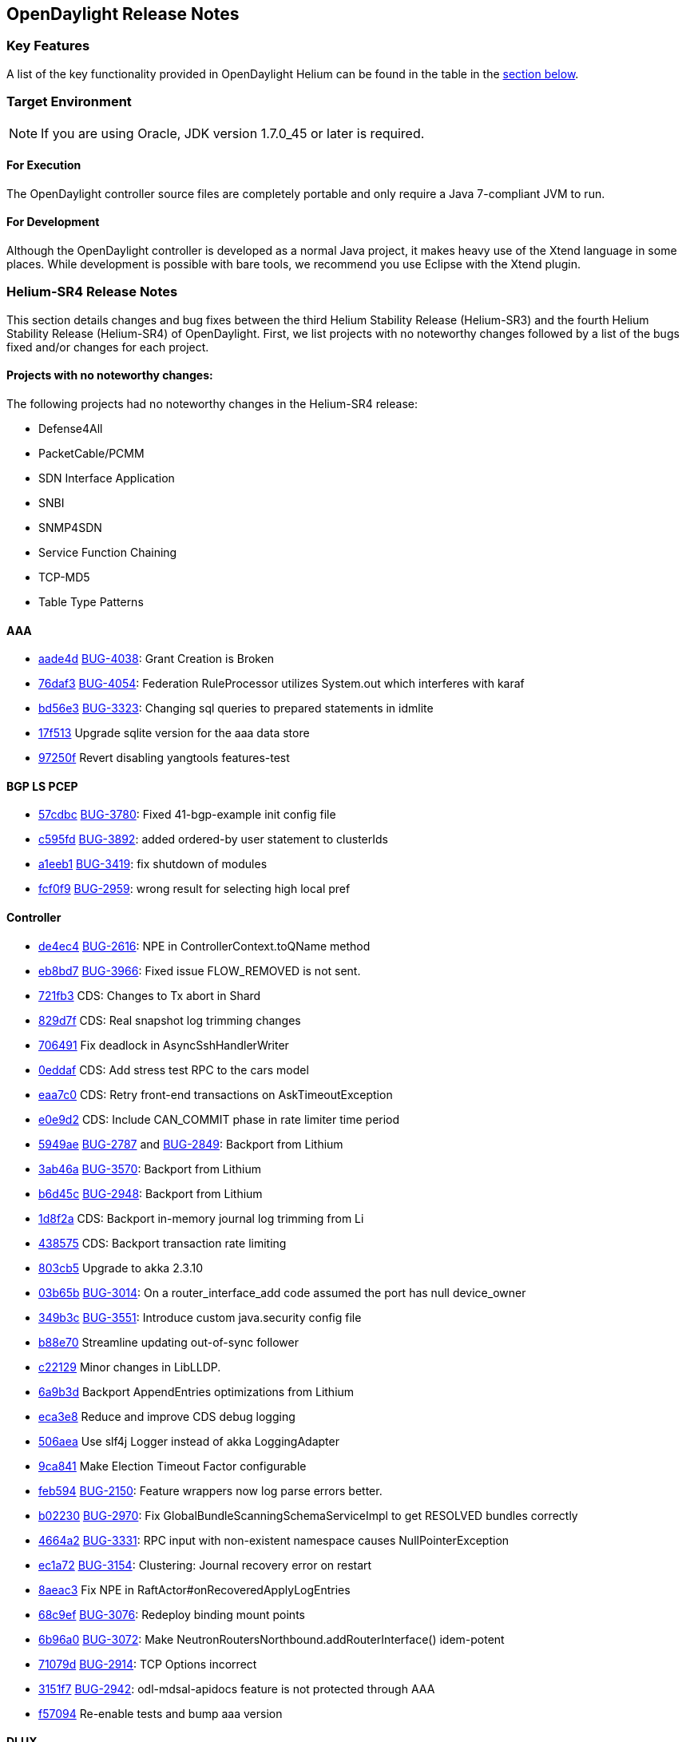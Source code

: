 == OpenDaylight Release Notes

=== Key Features

A list of the key functionality provided in OpenDaylight Helium can be found in the table in the <<_installing_components,section below>>.

////
The following table describes the key features provided by OpenDaylight Helium.

[cols="2",option="headers"]
|==============================================
| *Feature* | *Description*
|  Maven support | Used to simplify build automation.
| OSGi framework | Serves as the controller&#8217;s back-end, allowing it to dynamically load bundles, package JAR files, and bind bundles together when exchanging information.
| Java interface support | Used by specific bundles to implement call-back functions for events and indicate the awareness of specific states.
| Model- Driven Service Abstraction Layer (MD-SAL) | Allows the controller to support multiple protocols (such as BGP-LS and OpenFlow) on the southbound interface. Also provides consistent services for modules and applications (which is where the business logic is embedded).
| Switch Manager | Once a network element has been discovered, its details (such as device type, software version, etc.) are stored by the Switch Manager.
| High Availability (HA) | The controller supports cluster-based HA, allowing you to connect multiple controllers and configure them to act as one in order	 to ensure the controller&#8217;s continuous operation.
|==============================================
////
=== Target Environment

NOTE: If you are using Oracle, JDK version 1.7.0_45 or later is required.

==== For Execution

The OpenDaylight controller source files are completely portable and only require a Java 7-compliant JVM to run.

==== For Development

Although the OpenDaylight controller is developed as a normal Java project, it makes heavy use of the Xtend language in some places. While development is possible with bare tools, we recommend you use Eclipse with the Xtend plugin.

=== Helium-SR4 Release Notes

This section details changes and bug fixes between the third Helium Stability Release (Helium-SR3) and the fourth Helium Stability Release (Helium-SR4) of OpenDaylight. First, we list projects with no noteworthy changes followed by a list of the bugs fixed and/or changes for each project.

==== Projects with no noteworthy changes:

The following projects had no noteworthy changes in the Helium-SR4 release:

* Defense4All
* PacketCable/PCMM
* SDN Interface Application
* SNBI
* SNMP4SDN
* Service Function Chaining
* TCP-MD5
* Table Type Patterns

==== AAA

* https://git.opendaylight.org/gerrit/#/q/aade4d1bc20035963ed73c41a0a8d59da1541bb1[aade4d] https://bugs.opendaylight.org/show_bug.cgi?id=4038[BUG-4038]: Grant Creation is Broken
* https://git.opendaylight.org/gerrit/#/q/76daf3fdf7248973bfe1401d170e9970a7969aae[76daf3] https://bugs.opendaylight.org/show_bug.cgi?id=4054[BUG-4054]: Federation RuleProcessor utilizes System.out which interferes with karaf
* https://git.opendaylight.org/gerrit/#/q/bd56e31894210e8543fae1bfad46fde79a2ff4f8[bd56e3] https://bugs.opendaylight.org/show_bug.cgi?id=3323[BUG-3323]: Changing sql queries to prepared statements in idmlite
* https://git.opendaylight.org/gerrit/#/q/17f513e954112af5643336dcd6f9daa73db75a88[17f513] Upgrade sqlite version for the aaa data store
* https://git.opendaylight.org/gerrit/#/q/97250fdce233ce1afe68f5aae7853f86ebb2bcfd[97250f] Revert disabling yangtools features-test

==== BGP LS PCEP
* https://git.opendaylight.org/gerrit/#/q/57cdbcebc3ac5e89a1b9fceb8e03f3a07194bc01[57cdbc] https://bugs.opendaylight.org/show_bug.cgi?id=3780[BUG-3780]: Fixed 41-bgp-example init config file
* https://git.opendaylight.org/gerrit/#/q/c595fd704d907034c0b70f712314758ad34c85fb[c595fd] https://bugs.opendaylight.org/show_bug.cgi?id=3892[BUG-3892]: added ordered-by user statement to clusterIds
* https://git.opendaylight.org/gerrit/#/q/a1eeb1b2375abc05f04c475362f14de51d14c308[a1eeb1] https://bugs.opendaylight.org/show_bug.cgi?id=3419[BUG-3419]: fix shutdown of modules
* https://git.opendaylight.org/gerrit/#/q/fcf0f91bb0f539db8d7dd773a7a03f6738ca3190[fcf0f9] https://bugs.opendaylight.org/show_bug.cgi?id=2959[BUG-2959]: wrong result for selecting high local pref

==== Controller
* https://git.opendaylight.org/gerrit/#/q/de4ec4fefc774230437de50cc71a7a2ba63a5ab2[de4ec4] https://bugs.opendaylight.org/show_bug.cgi?id=2616[BUG-2616]: NPE in ControllerContext.toQName method
* https://git.opendaylight.org/gerrit/#/q/eb8bd7c184c0eef0c6c3ffd6c07ca8e6a3cfc2ed[eb8bd7] https://bugs.opendaylight.org/show_bug.cgi?id=3966[BUG-3966]: Fixed issue FLOW_REMOVED is not sent.
* https://git.opendaylight.org/gerrit/#/q/721fb30c98a7bbd83f8dbaef0d6a5a40634f5253[721fb3] CDS: Changes to Tx abort in Shard
* https://git.opendaylight.org/gerrit/#/q/829d7f984d88d2a762ce2f7407d5e3f9d3e9edf9[829d7f] CDS: Real snapshot log trimming changes
* https://git.opendaylight.org/gerrit/#/q/70649161f8e87a2f811031f1a552cecd905f2dee[706491] Fix deadlock in AsyncSshHandlerWriter
* https://git.opendaylight.org/gerrit/#/q/0eddaf78af4d4c26e759ee854fe306c1864afa44[0eddaf] CDS: Add stress test RPC to the cars model
* https://git.opendaylight.org/gerrit/#/q/eaa7c0ec2a8180dc6eb8b460e2a5e798e8aae36e[eaa7c0] CDS: Retry front-end transactions on AskTimeoutException
* https://git.opendaylight.org/gerrit/#/q/e0e9d2373fa97822304cd36fdf42113948b02362[e0e9d2] CDS: Include CAN_COMMIT phase in rate limiter time period
* https://git.opendaylight.org/gerrit/#/q/5949aefef4be1b9d3bcfec22f0a8d6363932379d[5949ae] https://bugs.opendaylight.org/show_bug.cgi?id=2787[BUG-2787] and https://bugs.opendaylight.org/show_bug.cgi?id=2849[BUG-2849]: Backport from Lithium
* https://git.opendaylight.org/gerrit/#/q/3ab46aeaf732d246133dc2b3840ff663d1887369[3ab46a] https://bugs.opendaylight.org/show_bug.cgi?id=3570[BUG-3570]: Backport from Lithium
* https://git.opendaylight.org/gerrit/#/q/b6d45c3a11a09de5a2d40ac811fce87ffea3b522[b6d45c] https://bugs.opendaylight.org/show_bug.cgi?id=2948[BUG-2948]: Backport from Lithium
* https://git.opendaylight.org/gerrit/#/q/1d8f2adbd489453e9255089a17efc1a20e9c5168[1d8f2a] CDS: Backport in-memory journal log trimming from Li
* https://git.opendaylight.org/gerrit/#/q/438575db5ab619966e3275c6780073d0fdb12515[438575] CDS: Backport transaction rate limiting
* https://git.opendaylight.org/gerrit/#/q/803cb592f2bad95c788da90d9dfb2bc8fdb230f2[803cb5] Upgrade to akka 2.3.10
* https://git.opendaylight.org/gerrit/#/q/03b65b51f677f79d48cd4b8cf20cfdf679c68841[03b65b] https://bugs.opendaylight.org/show_bug.cgi?id=3014[BUG-3014]: On a router_interface_add code assumed the port has null device_owner
* https://git.opendaylight.org/gerrit/#/q/349b3cde25c5b4d35e7ed1ad0f2d4d2aeeab47d6[349b3c] https://bugs.opendaylight.org/show_bug.cgi?id=3551[BUG-3551]: Introduce custom java.security config file
* https://git.opendaylight.org/gerrit/#/q/b88e701cd040438276af49d136f3599cbb84cd68[b88e70] Streamline updating out-of-sync follower
* https://git.opendaylight.org/gerrit/#/q/c221294dc4db3e8c6a134b5bf5bd6e7c03eb9b33[c22129] Minor changes in LibLLDP.
* https://git.opendaylight.org/gerrit/#/q/6a9b3d0ecd5698d432bccdb2530747052a44eeb6[6a9b3d] Backport AppendEntries optimizations from Lithium
* https://git.opendaylight.org/gerrit/#/q/eca3e895aa019b3ee505192f4bb00ad6d4266629[eca3e8] Reduce and improve CDS debug logging
* https://git.opendaylight.org/gerrit/#/q/506aea637c0d615b731502376a0a925ce9d2500d[506aea] Use slf4j Logger instead of akka LoggingAdapter
* https://git.opendaylight.org/gerrit/#/q/9ca8412dc7b96b4444ede7f099e8a318c3324723[9ca841] Make Election Timeout Factor configurable
* https://git.opendaylight.org/gerrit/#/q/feb594c27567b50f259af1df4f0eac521c3c0fbf[feb594] https://bugs.opendaylight.org/show_bug.cgi?id=2150[BUG-2150]: Feature wrappers now log parse errors better.
* https://git.opendaylight.org/gerrit/#/q/b0223081a5fff1bba0c4e642c6b81f79d5d2584b[b02230] https://bugs.opendaylight.org/show_bug.cgi?id=2970[BUG-2970]: Fix GlobalBundleScanningSchemaServiceImpl to get RESOLVED bundles correctly
* https://git.opendaylight.org/gerrit/#/q/4664a2e359f78c54251d374f88c33fe1df99ce3d[4664a2] https://bugs.opendaylight.org/show_bug.cgi?id=3331[BUG-3331]: RPC input with non-existent namespace causes NullPointerException
* https://git.opendaylight.org/gerrit/#/q/ec1a72dfc144ed0570108110ba75ca8f96e6966b[ec1a72] https://bugs.opendaylight.org/show_bug.cgi?id=3154[BUG-3154]: Clustering: Journal recovery error on restart
* https://git.opendaylight.org/gerrit/#/q/8aeac335c61cfc15974ce9cb8be7449adac47a0b[8aeac3] Fix NPE in RaftActor#onRecoveredApplyLogEntries
* https://git.opendaylight.org/gerrit/#/q/68c9ef7ac581d66a358651e244a9db11843500e1[68c9ef] https://bugs.opendaylight.org/show_bug.cgi?id=3076[BUG-3076]: Redeploy binding mount points
* https://git.opendaylight.org/gerrit/#/q/6b96a02dac547b44b2ad5812e18a65ccb0e17d8b[6b96a0] https://bugs.opendaylight.org/show_bug.cgi?id=3072[BUG-3072]: Make NeutronRoutersNorthbound.addRouterInterface() idem-potent
* https://git.opendaylight.org/gerrit/#/q/71079d3a03bfcb1ea5b094c91be9f02ecbe526d9[71079d] https://bugs.opendaylight.org/show_bug.cgi?id=2914[BUG-2914]: TCP Options incorrect
* https://git.opendaylight.org/gerrit/#/q/3151f72984dd5f28972966276e6837359f6ea0c7[3151f7] https://bugs.opendaylight.org/show_bug.cgi?id=2942[BUG-2942]: odl-mdsal-apidocs feature is not protected through AAA
* https://git.opendaylight.org/gerrit/#/q/f570944054880daa956aa588963de28f6b7856a0[f57094] Re-enable tests and bump aaa version

==== DLUX
* https://git.opendaylight.org/gerrit/#/q/775a074ca1dd9c86992694e04e96d48027926a6e[775a07] Update frontend-maven-plugin and karma version
* https://git.opendaylight.org/gerrit/#/q/dd4b203a3c1d6950d47ef5904c52ea7909661a17[dd4b20] AuthN for apidocs and modules REST embedded in DLUX
* https://git.opendaylight.org/gerrit/#/q/1a4391e7b23ca167fd907d7fb5c6f13828995e53[1a4391] Re-enable DLUX distribution.

==== Documentation
* https://git.opendaylight.org/gerrit/#/q/0f04c256437e3b70a2f278e05459df6be5e94667[0f04c2] Fixing links to some gerrit patches
* https://git.opendaylight.org/gerrit/#/q/ec27d20e57ff48f81cd400e803d1cca3b90b5155[ec27d2] Fixing Helium-SR3 release notes so that all bugs don't point to https://bugs.opendaylight.org/show_bug.cgi?id=1957[BUG-1957]:
* https://git.opendaylight.org/gerrit/#/q/30aac942b2573897b9f04c8756dfdbf3cd8bdcb0[30aac9] Adding Release Notes for Helium-SR3
* https://git.opendaylight.org/gerrit/#/q/0f13c940d77cedb67083b9e4570d617059816b2a[0f13c9] Adding Release Notes for Helium-SR2

==== Group Based Policy
* https://git.opendaylight.org/gerrit/#/q/34645fab467c6ea4bf620900996c1b13a22aa10a[34645f] https://bugs.opendaylight.org/show_bug.cgi?id=3948[BUG-3948]: Add docker POC scripts.

==== Integration
* https://git.opendaylight.org/gerrit/#/q/3e66920b38b8aa2dca9707a52e2c699e2c01fbbf[3e6692] Move packetcable feature to incompatible list
* https://git.opendaylight.org/gerrit/#/q/ff1c1400a4f37e431d3c2c9f72823f04e971c3b2[ff1c14] Fix openflow service failing test case
* https://git.opendaylight.org/gerrit/#/q/5e44541f40910e312b0f4b992466cf034b237957[5e4454] Placing cluster deployer same location as in master
* https://git.opendaylight.org/gerrit/#/q/c89106c20c3768682751eb8aa5ce4e08eeb73de0[c89106] Adjusting netopeer test to work with any IP and user
* https://git.opendaylight.org/gerrit/#/q/fe58ae489dc7e0ad0c1472663c2a4decbdf9ec70[fe58ae] Hardening openflow inventory check in stable, same as with master
* https://git.opendaylight.org/gerrit/#/q/f20eb1e31d898a6b4a4b7ab13391cac8784d530d[f20eb1] Restoring CPqD test cases in stable/helium
* https://git.opendaylight.org/gerrit/#/q/277c1eabd5faff3bc59b3970f5c42e730345e553[277c1e] Remove plugin2oc from Helium
* https://git.opendaylight.org/gerrit/#/q/4eeaf79d48db44894ab79e65e2dde2611fac1bfd[4eeaf7] Remove plugin2oc from Helium
* https://git.opendaylight.org/gerrit/#/q/4066e7ff70b501fe60dacbf487ed081a122fcfe4[4066e7] Fixing netconf test in stable helium
* https://git.opendaylight.org/gerrit/#/q/a54a40a3f13fd5d8d89bade821671fc3ea9a3e4e[a54a40] Adding netconf test plan

==== L2 Switch
* https://git.opendaylight.org/gerrit/#/q/0af4434b35073317ba4a60f54379d04ceed2d73e[0af443] Fixing hosttracker's required capability on address tracker
* https://git.opendaylight.org/gerrit/#/q/ed206ee50debab9fcdb8b179d444af27b2b92891[ed206e] https://bugs.opendaylight.org/show_bug.cgi?id=4050[BUG-4050]: Adding required capability for address-tracker model in host tracker
* https://git.opendaylight.org/gerrit/#/q/418051901688686a8829924c6e94a550c5fee33e[418051] https://bugs.opendaylight.org/show_bug.cgi?id=4050[BUG-4050]: Add required capabiliy for stp-status-aware-node-connector model
* https://git.opendaylight.org/gerrit/#/q/22a12c59d488bc5ff65302218e0ac1a5a2b852b1[22a12c] Add hybrid option for sending ARP to Controller & OF Normal
* https://git.opendaylight.org/gerrit/#/q/b645d0715057ab3180ff243866fdd5f5f1970542[b645d0] https://bugs.opendaylight.org/show_bug.cgi?id=629[BUG-629]: Clear added non-directional links when clearing network graph.

==== LISP Flow Mapping
* https://git.opendaylight.org/gerrit/#/q/73d83f053c6292e921313f794c26f2464b4a0f3f[73d83f] https://bugs.opendaylight.org/show_bug.cgi?id=3877[BUG-3877]: Fix sending SMR to IPv6 subscribers
* https://git.opendaylight.org/gerrit/#/q/d551eb0d3ebee2bc307bc306eb413cae8884d241[d551eb] https://bugs.opendaylight.org/show_bug.cgi?id=3657[BUG-3657]: Fix IPv6 transport in southbound plugin
* https://git.opendaylight.org/gerrit/#/q/f13313a7849d77760c9c53275b86182093bab91f[f13313] https://bugs.opendaylight.org/show_bug.cgi?id=2871[BUG-2871]: Add support for IID mask-len
* https://git.opendaylight.org/gerrit/#/q/58362d3ebcfff616f98cc3081f2534e96ba0221b[58362d] Avoid Map-Register inconsistencies due to SMR handling exceptions
* https://git.opendaylight.org/gerrit/#/q/c73bd5097d532a454f0efee520b85d88de0c02c6[c73bd5] https://bugs.opendaylight.org/show_bug.cgi?id=2871[BUG-2871]: Added xtrsiteid flag to map-register header built by MapRegisterSerializer

==== OpenFlow Protocol Library
* https://git.opendaylight.org/gerrit/#/q/5e43856a92aa98a6063baf5fa9904aad86a76bd5[5e4385] https://bugs.opendaylight.org/show_bug.cgi?id=3356[BUG-3356]: Configurable ChannelOutboundQueue size
* https://git.opendaylight.org/gerrit/#/q/ee9da5dbb20beef694c80eae7969ec96116ebcf9[ee9da5] https://bugs.opendaylight.org/show_bug.cgi?id=2905[BUG-2905]: TCP Options incorrect
* https://git.opendaylight.org/gerrit/#/q/e3d8bb156fbc09f6e486a21bac9baa41d5bfad87[e3d8bb] https://bugs.opendaylight.org/show_bug.cgi?id=2866[BUG-2866]: Fixed ipv6 address parsing

==== OpenFlow Plugin
* https://git.opendaylight.org/gerrit/#/q/c4562dbe3f75644b3d8d173b522414e2df0e24d3[c4562d] https://bugs.opendaylight.org/show_bug.cgi?id=3548[BUG-3548]: LLDP speaker does not start/stop sending LLDP packets on port up/down events
* https://git.opendaylight.org/gerrit/#/q/4c305a3ffb0fff371596b0bf2bf7f652d0b1b2e0[4c305a] https://bugs.opendaylight.org/show_bug.cgi?id=3792[BUG-3792]: Change default flow timeout values to 0
* https://git.opendaylight.org/gerrit/#/q/d04fad1811bb3de9444f43fa0d6f145c8aa61397[d04fad] https://bugs.opendaylight.org/show_bug.cgi?id=3041[BUG-3041]: Meter and Meter Config messages not sent when controller starts after the switch
* https://git.opendaylight.org/gerrit/#/q/f509d36bb7dfff637fe74f8bf820f48b8de015cc[f509d3] https://bugs.opendaylight.org/show_bug.cgi?id=3053[BUG-3053]: /128 should still be a /128, not an IP
* https://git.opendaylight.org/gerrit/#/q/9262b7b40a1bf6deb5883e3141f432b149e2013a[9262b7] Port description is not getting udpated when port removed from openflow switch
* https://git.opendaylight.org/gerrit/#/q/eff65e0b719f0c92bebddf9da85c21291eb42a96[eff65e] https://bugs.opendaylight.org/show_bug.cgi?id=2902[BUG-2902]: NPE when apply_action doesn't contain action list
* https://git.opendaylight.org/gerrit/#/q/fe62109153eb4c1355a68c55b86d26e2b5b47481[fe6210] Re-enable DLUX feature.

==== OVSDB Integration
* https://git.opendaylight.org/gerrit/#/q/eb4584ccdca5485e23daa76c8c4796c1a4778627[eb4584] https://bugs.opendaylight.org/show_bug.cgi?id=3538[BUG-3538]:
* https://git.opendaylight.org/gerrit/#/q/dffb4517d2684d49259bc134d2a777ea1cf82c65[dffb45] https://bugs.opendaylight.org/show_bug.cgi?id=2991[BUG-2991]: Handle cases when neutron network has no segmentationId
* https://git.opendaylight.org/gerrit/#/q/ca18190f21671aa5a5ad5a7269cb8ffdeceba740[ca1819] L3 Bugfix: routing table needs to add rules when destination net is not local
* https://git.opendaylight.org/gerrit/#/q/e2826545cb3a6dd7c8393af55b62067712ada7da[e28265] https://bugs.opendaylight.org/show_bug.cgi?id=3136[BUG-3136]: Delete output port from instruction should use order instead of index
* https://git.opendaylight.org/gerrit/#/q/48434af36629d0ebb6e9e3850d0c4bd900992a62[48434a] AbstractServices need unique flowIds in order to avoid rules coalescing
* https://git.opendaylight.org/gerrit/#/q/9376b627a7e6a83db8a48aed6057223c15682557[9376b6] https://bugs.opendaylight.org/show_bug.cgi?id=3005[BUG-3005]: RoutingService needs special care to keep from rule coalescing

==== Virtual Tenant Networking (VTN)
* https://git.opendaylight.org/gerrit/#/q/defe42dbb0d7d1707b28a562ba060a7f364a7ee7[defe42] https://bugs.opendaylight.org/show_bug.cgi?id=3716[BUG-3716]: Remaining Fixes.
* https://git.opendaylight.org/gerrit/#/q/b3bc0a8d605e6e5902e19fc164c2878872b467cc[b3bc0a] https://bugs.opendaylight.org/show_bug.cgi?id=3716[BUG-3716]: Issue in flowfilterentry when new attributes are created during update
* https://git.opendaylight.org/gerrit/#/q/3436b5db54d0f13a4fe32540a2a88d3f893482d8[3436b5] https://bugs.opendaylight.org/show_bug.cgi?id=3271[BUG-3271]: Flowfilter redirect-action attribute update issue.
* https://git.opendaylight.org/gerrit/#/q/49ef4f8bd7d05cce74da72dee6dedb724c6d512e[49ef4f] https://bugs.opendaylight.org/show_bug.cgi?id=3109[BUG-3109]: Flowfilter and Flowlist attribute update issue.
* https://git.opendaylight.org/gerrit/#/q/31dff28ef5031f847bb86c8ee07cb3ec8c193c1e[31dff2] https://bugs.opendaylight.org/show_bug.cgi?id=3949[BUG-3949]: Ignore bogus node change events.
* https://git.opendaylight.org/gerrit/#/q/8216df1c9d35592e4c42f614d9acc386f1d8f1e0[8216df] https://bugs.opendaylight.org/show_bug.cgi?id=3776[BUG-3776]: Issue in Fedora 22 while starting VTN Coordinator
* https://git.opendaylight.org/gerrit/#/q/91a64b4329bc4d807b6f999c74d073521ebc74fa[91a64b] https://bugs.opendaylight.org/show_bug.cgi?id=3601[BUG-3601]: Fixed coordinator UT build error on Fedora 22 (x86_64).
* https://git.opendaylight.org/gerrit/#/q/3a565d2e26954b349f2bc9621c0490bd3cb4fb81[3a565d] https://bugs.opendaylight.org/show_bug.cgi?id=3299[BUG-3299]: Fixed coordinator UT build error on Fedora 21 (x86_64).
* https://git.opendaylight.org/gerrit/#/q/783a01b4e764d92dc01ed6be704b0232ba14317d[783a01] https://bugs.opendaylight.org/show_bug.cgi?id=2898[BUG-2898]: implemented subnet handler in VTN Manager.
* https://git.opendaylight.org/gerrit/#/q/c28e14e686da5bae92c15f0d5fc4e55ea947d205[c28e14] https://bugs.opendaylight.org/show_bug.cgi?id=2887[BUG-2887]: Fixed Flowlist entry attribute mismatch

==== YANG Tools
* https://git.opendaylight.org/gerrit/#/q/2f58c6ed002d66b5c02cf4a607185754fcc48b8f[2f58c6] https://bugs.opendaylight.org/show_bug.cgi?id=3821[BUG-3821]: Augmentation codecs may be loaded after codec creation.
* https://git.opendaylight.org/gerrit/#/q/d665599a80db334381f8ec19dc5d2e43428aba11[d66559] https://bugs.opendaylight.org/show_bug.cgi?id=2507[BUG-2507]: Malformed JSON - multiline string

=== Helium-SR3 Release Notes

This section details changes and bug fixes between the second Helium Stability Release (Helium-SR2) and the third Helium Stability Release (Helium-SR3) of OpenDaylight. First, we list projects with no noteworthy changes followed by a list of the bugs fixed and/or changes for each project.

==== Projects with no noteworthy changes:

The following projects had no noteworthy changes in the Helium-SR3 release:

* AAA
* Defense4All
* Documentation
* LISP Flow Mapping
* OpenFlow Protocol Library
* PacketCable/PCMM
* SDN Interface Application
* Service Function Chaining
* SNBI
* Table Type Patterns
* Group Based Policy
* SNMP4SDN
* TCP-MD5

==== BGP LS PCEP
* https://git.opendaylight.org/gerrit/#/q/52f08e[52f08e] https://bugs.opendaylight.org/show_bug.cgi?id=2712[BUG-2712]: do not hold lock while updating future
* https://git.opendaylight.org/gerrit/#/q/7af0f1[7af0f1] Added synchronized to close().
* https://git.opendaylight.org/gerrit/#/q/f92a57[f92a57] Fix unsynchronized access to TransactionChain
* https://git.opendaylight.org/gerrit/#/q/6b884d[6b884d] PCEP add-lsp RPC: propagate TLVs from input to initiate message.
* https://git.opendaylight.org/gerrit/#/q/f526f0[f526f0] https://bugs.opendaylight.org/show_bug.cgi?id=2631[BUG-2631]: Fixed BGP connection collision detection

==== Controller
* https://git.opendaylight.org/gerrit/#/q/67eed6[67eed6] https://bugs.opendaylight.org/show_bug.cgi?id=2723[BUG-2723]: Topology spoofing via LLDP - hash check in topology-discovery
* https://git.opendaylight.org/gerrit/#/q/26dfd6[26dfd6] https://bugs.opendaylight.org/show_bug.cgi?id=2820[BUG-2820]: LLDP refactor
* https://git.opendaylight.org/gerrit/#/q/91a473[91a473] https://bugs.opendaylight.org/show_bug.cgi?id=2820[BUG-2820]: LLDP TLV support and testing
* https://git.opendaylight.org/gerrit/#/q/87a930[87a930] https://bugs.opendaylight.org/show_bug.cgi?id=2834[BUG-2834]: Fix Restconf POST to wait for completion
* https://git.opendaylight.org/gerrit/#/q/24342e[24342e] Switched from the WIP custom authn realm to using tomcat-users.xml, also enabled HttpOnly cookies
* https://git.opendaylight.org/gerrit/#/q/254ab1[254ab1] https://bugs.opendaylight.org/show_bug.cgi?id=2820[BUG-2820]: problem to add second TLV with type 127.
* https://git.opendaylight.org/gerrit/#/q/74a258[74a258] https://bugs.opendaylight.org/show_bug.cgi?id=2699[BUG-2699]: websocket does not implement the ws:// protocol defined in the URI scheme in rfc6455
* https://git.opendaylight.org/gerrit/#/q/6e4385[6e4385] Neutron to return ServiceUnavailable if no providers registered
* https://git.opendaylight.org/gerrit/#/q/d32781[d32781] https://bugs.opendaylight.org/show_bug.cgi?id=2642[BUG-2642]: Websocket notifications: No notification received when data are removed
* https://git.opendaylight.org/gerrit/#/q/2d33f2[2d33f2] https://bugs.opendaylight.org/show_bug.cgi?id=2524[BUG-2524]: Change event notification subscription: Unable to listen on topology

==== DLUX
* https://git.opendaylight.org/gerrit/#/q/4dcab7[4dcab7] https://bugs.opendaylight.org/show_bug.cgi?id=2535[BUG-2535]: topology canvas height too small
* https://git.opendaylight.org/gerrit/#/q/e2f62d[e2f62d] [Backport] Use frontend-maven-plugin to build dlux-web

==== Integration
* https://git.opendaylight.org/gerrit/#/q/8c9599[8c9599] Add very basic Vagrantfile for RPM-building env
* https://git.opendaylight.org/gerrit/#/q/6d0828[6d0828] Small batch of ODL RPM updates, version to 0.2.2-4
* https://git.opendaylight.org/gerrit/#/q/6fedb6[6fedb6] Sample integration test
* https://git.opendaylight.org/gerrit/#/q/84d0cb[84d0cb] Fixing lispflowmapping system test
* https://git.opendaylight.org/gerrit/#/q/049eea[049eea] Add basic test suite for lispflowmapping
* https://git.opendaylight.org/gerrit/#/q/14a792[14a792] Adding Switch Qualification test
* https://git.opendaylight.org/gerrit/#/q/bf4b84[bf4b84] Removing Groups and Meters from test plan as CPqD seems not working in RelEng
* https://git.opendaylight.org/gerrit/#/q/da1810[da1810] adding a mask for destination and source ip addresses
* https://git.opendaylight.org/gerrit/#/q/e69cbc[e69cbc] cleaning the robot repo + creating testplans
* https://git.opendaylight.org/gerrit/#/q/12fb76[12fb76] Set JAVA_HOME before launching karaf inside containers
* https://git.opendaylight.org/gerrit/#/q/5859048a851bbee448362e6e8b3d994a00b9828b[585904] removing failing tests
* https://git.opendaylight.org/gerrit/#/q/6a3f3e[6a3f3e] https://bugs.opendaylight.org/show_bug.cgi?id=2676[BUG-2676]: Add some tuning parameters to improve the performance of CDS
* https://git.opendaylight.org/gerrit/#/q/dbcb86[dbcb86] adding ability for test VMs to have a different command prompt
* https://git.opendaylight.org/gerrit/#/q/b4bf3b[b4bf3b] https://bugs.opendaylight.org/show_bug.cgi?id=2711[BUG-2711]: Match RPC actor system's Netty TCP settings with existing cluster DATA actor system setting to avoid oversized Gossip RPC messages.
* https://git.opendaylight.org/gerrit/#/q/4592dc[4592dc] https://bugs.opendaylight.org/show_bug.cgi?id=2035[BUG-2035]: Increasing default Akka config for auto-down of unreachable nodes from 10sec to 5min to avoid locking out nodes during transient network blips, etc.
* https://git.opendaylight.org/gerrit/#/q/b2c48c[b2c48c] Adding test plan for l2switch
* https://git.opendaylight.org/gerrit/#/q/e0dc42[e0dc42] Replace compatible-with-x by all feature
* https://git.opendaylight.org/gerrit/#/q/0560a9[0560a9] Make get followers more reliable
* https://git.opendaylight.org/gerrit/#/q/24c667[24c667] Update ODL RPM to Helium SR2
* https://git.opendaylight.org/gerrit/#/q/74e62d[74e62d] Changed Dockerfile to use Helium SR2
* https://git.opendaylight.org/gerrit/#/q/1e1249[1e1249] Move to new Karaf-based RPM

==== L2 Switch
* https://git.opendaylight.org/gerrit/#/q/1afa4d[1afa4d] https://bugs.opendaylight.org/show_bug.cgi?id=2607[BUG-2607]: Now using the right constant for no buffer

==== OpenFlow Plugin
* https://git.opendaylight.org/gerrit/#/q/e20d25[e20d25] https://bugs.opendaylight.org/show_bug.cgi?id=2723[BUG-2723]: Topology spoofing via LLDP - LLDPSpeaker
* https://git.opendaylight.org/gerrit/#/q/6e80e3[6e80e3] https://bugs.opendaylight.org/show_bug.cgi?id=2394[BUG-2394]: ConnectionConductorImpl and HandshakeManagerImpl leak threads on exception paths

==== Open vSwitch Database (OVSDB) Integration
* https://git.opendaylight.org/gerrit/#/q/3efcbb[3efcbb] https://bugs.opendaylight.org/show_bug.cgi?id=2460[BUG-2460]: Converting ipv4 to ipv4Prefix requires mask

==== Virtual Tenant Networking (VTN)
* https://git.opendaylight.org/gerrit/#/q/20c4e3[20c4e3] https://bugs.opendaylight.org/show_bug.cgi?id=2793[BUG-2793]: Fixed default values for hardTimeout and idleTimeout attributes
* https://git.opendaylight.org/gerrit/#/q/50f120[50f120] https://bugs.opendaylight.org/show_bug.cgi?id=2758[BUG-2758]: Fixed bug in VbrIf for Update adminstatus check
* https://git.opendaylight.org/gerrit/#/q/5e5721[5e5721] https://bugs.opendaylight.org/show_bug.cgi?id=2688[BUG-2688]: Fixed bug in flow timeout setting specified by path map.

==== YANG Tools
* https://git.opendaylight.org/gerrit/#/q/2bf2ef[2bf2ef] Fix ImmutableOrderedLeafSetNode.size()

=== Helium-SR2 Release Notes

This section details changes and bug fixes between the first Helium Stability Release (Helium-SR1) and the second Helium Stability Release (Helium-SR2) of OpenDaylight. First, we list projects with no noteworthy changes followed by a list of the bugs fixed and/or changes for each project.

==== Projects with no noteworthy changes:

The following projects had no noteworthy changes in the Helium-SR2 release:

* DLUX
* PacketCable/PCMM
* SDN Interface Application
* SNBI
* SNMP4SDN
* Southbound Plugin to OpenContrail
* Table Type Patterns

==== AAA
* https://git.opendaylight.org/gerrit/#/q/44438f[44438f] Change ENUMS used in config yangs for Strings

==== BGP LS PCEP
* https://git.opendaylight.org/gerrit/#/q/fc6574[fc6574] https://bugs.opendaylight.org/show_bug.cgi?id=2475[BUG-2475]: Fix keepalives not being sent
* https://git.opendaylight.org/gerrit/#/q/b386ec[b386ec] Fix a potential deadlock in BGPSession
* https://git.opendaylight.org/gerrit/#/q/d2460a[d2460a] Fixed synchronization.
* https://git.opendaylight.org/gerrit/#/q/33ab3a[33ab3a] https://bugs.opendaylight.org/show_bug.cgi?id=865[BUG-865]: modified BGPCEP config tests
* https://git.opendaylight.org/gerrit/#/q/c77a3f[c77a3f] https://bugs.opendaylight.org/show_bug.cgi?id=2534[BUG-2534]: fixed M processing in SR
* https://git.opendaylight.org/gerrit/#/q/ced539[ced539] https://bugs.opendaylight.org/show_bug.cgi?id=2568[BUG-2568]: fixed generated EORs
* https://git.opendaylight.org/gerrit/#/q/47ba06[47ba06] https://bugs.opendaylight.org/show_bug.cgi?id=2559[BUG-2559]: Added forgotten SLRG attribute to linkstate-topology output.
* https://git.opendaylight.org/gerrit/#/q/3aadde[3aadde] https://bugs.opendaylight.org/show_bug.cgi?id=2157[BUG-2157]: Fix missing programming models
* https://git.opendaylight.org/gerrit/#/q/c8a957[c8a957] Disable to create duplicate (with same IP Address) PCEP sessions.
* https://git.opendaylight.org/gerrit/#/q/c3aadd[c3aadd] Added key to list of advertized tables to be compliant with 6020.
* https://git.opendaylight.org/gerrit/#/q/139dbd[139dbd] https://bugs.opendaylight.org/show_bug.cgi?id=2208[BUG-2208]: Added ability to configure keepalive and deadtimer
* https://git.opendaylight.org/gerrit/#/q/e391fc[e391fc] https://bugs.opendaylight.org/show_bug.cgi?id=2492[BUG-2492]: LinkstateAdjRIBsIn.removeRoutes accepts null routes.
* https://git.opendaylight.org/gerrit/#/q/5b7312[5b7312] https://bugs.opendaylight.org/show_bug.cgi?id=1953[BUG-1953]: adjust ISO system identifier
* https://git.opendaylight.org/gerrit/#/q/ad09b1[ad09b1] https://bugs.opendaylight.org/show_bug.cgi?id=2448[BUG-2448]: added more defensive lookup to node & link attributes
* https://git.opendaylight.org/gerrit/#/q/61a24e[61a24e] https://bugs.opendaylight.org/show_bug.cgi?id=2208[BUG-2208]: Mocked PCC can connect to multiple PCEs.
* https://git.opendaylight.org/gerrit/#/q/876fe7[876fe7] https://bugs.opendaylight.org/show_bug.cgi?id=2208[BUG-2208]: On session-up reported LSPs have one hop path.
* https://git.opendaylight.org/gerrit/#/q/06dd46[06dd46] https://bugs.opendaylight.org/show_bug.cgi?id=2423[BUG-2423]: LSP Identifiers TLV in PCEP-SR PCRpt messsage
* https://git.opendaylight.org/gerrit/#/q/d286ca[d286ca] https://bugs.opendaylight.org/show_bug.cgi?id=2436[BUG-2436]: PCEP segment-routing - take F and S flag into account
* https://git.opendaylight.org/gerrit/#/q/7ccd59[7ccd59] https://bugs.opendaylight.org/show_bug.cgi?id=1953[BUG-1953]: Fix bgpcep tests
* https://git.opendaylight.org/gerrit/#/q/1ac314[1ac314] https://bugs.opendaylight.org/show_bug.cgi?id=2283[BUG-2283]: workaround in programming-impl
* https://git.opendaylight.org/gerrit/#/q/480a10[480a10] Synchronize close methods in RIB and topology provider to avoid closing conflicts.
* https://git.opendaylight.org/gerrit/#/q/e66bd5[e66bd5] https://bugs.opendaylight.org/show_bug.cgi?id=2398[BUG-2398]: AbstractTopologyBuilder() to put() with createParents.
* https://git.opendaylight.org/gerrit/#/q/92f931[92f931] https://bugs.opendaylight.org/show_bug.cgi?id=2400[BUG-2400]: Added forgotten MAX_MSG_PER_READ option to BGP.
* https://git.opendaylight.org/gerrit/#/q/f01553[f01553] https://bugs.opendaylight.org/show_bug.cgi?id=2400[BUG-2400]: Memory optimizations for AS-Path and Origin attributes
* https://git.opendaylight.org/gerrit/#/q/8d2542[8d2542] https://bugs.opendaylight.org/show_bug.cgi?id=2109[BUG-2109]: remove also sessionId when bgp session is closed
* https://git.opendaylight.org/gerrit/#/q/547bd6[547bd6] https://bugs.opendaylight.org/show_bug.cgi?id=2383[BUG-2383]: lower default candidate allocation
* https://git.opendaylight.org/gerrit/#/q/16cdb2[16cdb2] Read-only transactions were not being closed
* https://git.opendaylight.org/gerrit/#/q/f138df[f138df] https://bugs.opendaylight.org/show_bug.cgi?id=2109[BUG-2109]: clear BGP session after it was already initialized
* https://git.opendaylight.org/gerrit/#/q/f146f1[f146f1] Fix for NPE in OSPF, when forwarding address is not set.
* https://git.opendaylight.org/gerrit/#/q/097d8e[097d8e] https://bugs.opendaylight.org/show_bug.cgi?id=2299[BUG-2299]: allow PCEP extensions to be reconfigured

==== Controller
* https://git.opendaylight.org/gerrit/#/q/c0aeb7[c0aeb7] https://bugs.opendaylight.org/show_bug.cgi?id=865[BUG-865]: Changed Config subsystem module for ForwardedBindingDataBroker.
* https://git.opendaylight.org/gerrit/#/q/94d07b[94d07b] https://bugs.opendaylight.org/show_bug.cgi?id=2255[BUG-2255]: introduce PingPongDataBroker
* https://git.opendaylight.org/gerrit/#/q/c0fd4b[c0fd4b] https://bugs.opendaylight.org/show_bug.cgi?id=2255[BUG-2255]: Introduce forwarding DOMData classes
* https://git.opendaylight.org/gerrit/#/q/fae661[fae661] Increase timeout in config pusher for conflicting version ex
* https://git.opendaylight.org/gerrit/#/q/Id9cd1958399ddcdb9694d26f9a4a64462b480e0b[660309] Remove sonar.profile since it's deprecated in Sonar 4.5
* https://git.opendaylight.org/gerrit/#/q/20f1a7[20f1a7] https://bugs.opendaylight.org/show_bug.cgi?id=2570[BUG-2570]: Make NotificationPublishService available
* https://git.opendaylight.org/gerrit/#/q/f27c17[f27c17] Stabilizing tests for TopologyManager.
* https://git.opendaylight.org/gerrit/#/q/782c82[782c82] https://bugs.opendaylight.org/show_bug.cgi?id=2464[BUG-2464]: Shard dataSize does not seem to correspond to actual memory usage
* https://git.opendaylight.org/gerrit/#/q/495e69[495e69] https://bugs.opendaylight.org/show_bug.cgi?id=2509[BUG-2509]: Removing all journal entries from a Followers in-memory journal causes Leader to send an InstallSnapshot
* https://git.opendaylight.org/gerrit/#/q/b0d7b5[b0d7b5] https://bugs.opendaylight.org/show_bug.cgi?id=2526[BUG-2526]: Race condition may cause missing routes in RPC BucketStore
* https://git.opendaylight.org/gerrit/#/q/c5025e[c5025e] https://bugs.opendaylight.org/show_bug.cgi?id=2415[BUG-2415]: Fixed intermittent RpcRegistry unit test failures
* https://git.opendaylight.org/gerrit/#/q/4ebb32[4ebb32] https://bugs.opendaylight.org/show_bug.cgi?id=2158[BUG-2158]: Fixed TopologyManager for edge updates.
* https://git.opendaylight.org/gerrit/#/q/820c2a[820c2a] https://bugs.opendaylight.org/show_bug.cgi?id=2551[BUG-2551]: Statistics collection of random node fails when large number if switches disconnects from controller.
* https://git.opendaylight.org/gerrit/#/q/67ea12[67ea12] https://bugs.opendaylight.org/show_bug.cgi?id=2552[BUG-2552]: Fix statistics manager log messages
* https://git.opendaylight.org/gerrit/#/q/046030[046030] https://bugs.opendaylight.org/show_bug.cgi?id=2517[BUG-2517]: Catch RuntimeExceptions thrown from the DCL in DataChangeListener
* https://git.opendaylight.org/gerrit/#/q/e548ae[e548ae] https://bugs.opendaylight.org/show_bug.cgi?id=2511[BUG-2511]: disable external entitiy resolution with EXI
* https://git.opendaylight.org/gerrit/#/q/6b899c[6b899c] https://bugs.opendaylight.org/show_bug.cgi?id=2449[BUG-2449]: in sal-remoterpc-connector Regarding to Moiz's comments, replace sender from null to ActorRef.noSender() in RpcManager.java
* https://git.opendaylight.org/gerrit/#/q/64920c[64920c] https://bugs.opendaylight.org/show_bug.cgi?id=2511[BUG-2511]: Fix XXE vulnerability in initial config loaders
* https://git.opendaylight.org/gerrit/#/q/1153bb[1153bb] Cache TransformerFactory
* https://git.opendaylight.org/gerrit/#/q/c037e1[c037e1] https://bugs.opendaylight.org/show_bug.cgi?id=2459[BUG-2459]: Fix netconf-monitoring not reusing JAXB context
* https://git.opendaylight.org/gerrit/#/q/82ad1e[82ad1e] Make NetconfMessageTransformUtil constants final
* https://git.opendaylight.org/gerrit/#/q/c737ee[c737ee] Remove unneeded embedded dependency
* https://git.opendaylight.org/gerrit/#/q/6e5b01[6e5b01] Do not retain NetconfConnectModule reference
* https://git.opendaylight.org/gerrit/#/q/7d1bcd[7d1bcd] https://bugs.opendaylight.org/show_bug.cgi?id=2511[BUG-2511]: Fix possible XXE vulnerability in restconf
* https://git.opendaylight.org/gerrit/#/q/d0eede[d0eede] https://bugs.opendaylight.org/show_bug.cgi?id=2511[BUG-2511]: Fix XXE vulnerability in Netconf
* https://git.opendaylight.org/gerrit/#/q/217bf1[217bf1] https://bugs.opendaylight.org/show_bug.cgi?id=2405[BUG-2405]: sal-binding-broker tests use openflow model
* https://git.opendaylight.org/gerrit/#/q/97bcf4[97bcf4] https://bugs.opendaylight.org/show_bug.cgi?id=2510[BUG-2510]: handle RPC route removal
* https://git.opendaylight.org/gerrit/#/q/2cf67b[2cf67b] https://bugs.opendaylight.org/show_bug.cgi?id=2510[BUG-2510]: Remove all registrations when a routed rpc is closed
* https://git.opendaylight.org/gerrit/#/q/58ba6b[58ba6b] https://bugs.opendaylight.org/show_bug.cgi?id=2459[BUG-2459]: do not instantiate factories in fastpath
* https://git.opendaylight.org/gerrit/#/q/b87a0d[b87a0d] https://bugs.opendaylight.org/show_bug.cgi?id=2463[BUG-2463]: Changing setting for shard-snapshot-data-threshold-percentage does not work
* https://git.opendaylight.org/gerrit/#/q/69a6d2[69a6d2] https://bugs.opendaylight.org/show_bug.cgi?id=2450[BUG-2450]: Fix statistics collection slow - performance
* https://git.opendaylight.org/gerrit/#/q/940ad1[940ad1] https://bugs.opendaylight.org/show_bug.cgi?id=2175[BUG-2175]: Migrate frm, statistics and inventory manager to config subsystem
* https://git.opendaylight.org/gerrit/#/q/a2626c[a2626c] https://bugs.opendaylight.org/show_bug.cgi?id=2437[BUG-2437]: Enable snapshotting based on size of data in the in-memory journal
* https://git.opendaylight.org/gerrit/#/q/52f089[52f089] https://bugs.opendaylight.org/show_bug.cgi?id=2371[BUG-2371]: Leader should reset it's snapshot tracking when follower is restarted
* https://git.opendaylight.org/gerrit/#/q/6259cc[6259cc] https://bugs.opendaylight.org/show_bug.cgi?id=2397[BUG-2397]: Provide a mechanism for stakeholders to get notifications on Raft state change
* https://git.opendaylight.org/gerrit/#/q/646163250b541401cbb0d5ab851b1623f2877486[646163] https://bugs.opendaylight.org/show_bug.cgi?id=2372[BUG-2372]: Removing duplicate call in loadBalancerPoolNorthbound to loadBalancerPoolInterface.addNeutronLoadBalancerPool(singleton);
* https://git.opendaylight.org/gerrit/#/q/bbe72b[bbe72b] https://bugs.opendaylight.org/show_bug.cgi?id=2340[BUG-2340]: Fix improper cleanup of resources in netconf ssh handler
* https://git.opendaylight.org/gerrit/#/q/7101e2[7101e2] https://bugs.opendaylight.org/show_bug.cgi?id=2435[BUG-2435]: Controller/MD-SAL throwing ModifiedNodeDoesNotExistException exception when statistics manager augment queue statistics to the node connector. Exception was thrown because parent (queue) container was not present when statistics manager tried to augment statistics. Fixed the issue by creating empty queue container and 'merge'ing it to the node connector before augmenting the statistics.
* https://git.opendaylight.org/gerrit/#/q/a7480e[a7480e] https://bugs.opendaylight.org/show_bug.cgi?id=2413[BUG-2413]: Fix NPE for group and meters
* https://git.opendaylight.org/gerrit/#/q/5c0468[5c0468] https://bugs.opendaylight.org/show_bug.cgi?id=1953[BUG-1953]: fix SAL compatility layer
* https://git.opendaylight.org/gerrit/#/q/1cdddf[1cdddf] https://bugs.opendaylight.org/show_bug.cgi?id=2277[BUG-2277]: fix the Leader test failing in jenkins
* https://git.opendaylight.org/gerrit/#/q/34984a[34984a] https://bugs.opendaylight.org/show_bug.cgi?id=2277[BUG-2277]: Isolated Leader Implementation
* https://git.opendaylight.org/gerrit/#/q/3b7436[3b7436] https://bugs.opendaylight.org/show_bug.cgi?id=2266[BUG-2266]: added more types of schema nodes to increase code coverage
* https://git.opendaylight.org/gerrit/#/q/8c7f89[8c7f89] https://bugs.opendaylight.org/show_bug.cgi?id=2304[BUG-2304]: Fix subtree filter in netconf-impl for identityrefs.
* https://git.opendaylight.org/gerrit/#/q/32ee28[32ee28] https://bugs.opendaylight.org/show_bug.cgi?id=2368[BUG-2368]: MD-SAL FRM may update/remove unexpected flow entries.
* https://git.opendaylight.org/gerrit/#/q/bd0329[bd0329] https://bugs.opendaylight.org/show_bug.cgi?id=2254[BUG-2254]: Enable schema-less rpcs invocation in netconf-connector
* https://git.opendaylight.org/gerrit/#/q/37a7fe[37a7fe] https://bugs.opendaylight.org/show_bug.cgi?id=2254[BUG-2254]: Make runtime rpcs in config subsystem/netconf handle context-instance attribute with namespaces
* https://git.opendaylight.org/gerrit/#/q/1050bd[1050bd] https://bugs.opendaylight.org/show_bug.cgi?id=2136[BUG-2136]: fix for is-local-path
* https://git.opendaylight.org/gerrit/#/q/86670e[86670e] https://bugs.opendaylight.org/show_bug.cgi?id=2302[BUG-2302]: odl-clustering-test-app should not be part of the odl-restconf-all feature set
* https://git.opendaylight.org/gerrit/#/q/6bbc19[6bbc19] https://bugs.opendaylight.org/show_bug.cgi?id=2340[BUG-2340]: Fixed chained Tx not ready prior next create
* https://git.opendaylight.org/gerrit/#/q/68db02[68db02] https://bugs.opendaylight.org/show_bug.cgi?id=2347[BUG-2347]: Minor fixes to correct log output
* https://git.opendaylight.org/gerrit/#/q/2c0af9[2c0af9] https://bugs.opendaylight.org/show_bug.cgi?id=2301[BUG-2301]: Clustering:Snapshots need not be stored in in-mem ReplicatedLog for Installing snapshots
* https://git.opendaylight.org/gerrit/#/q/e101b5[e101b5] https://bugs.opendaylight.org/show_bug.cgi?id=2303[BUG-2303]: Remove the implementation of AddRaftPeer/RemoveRaftPeer
* https://git.opendaylight.org/gerrit/#/q/a04c31[a04c31] https://bugs.opendaylight.org/show_bug.cgi?id=2339[BUG-2339]: TransactionChain id created by the Clustered Data Store are not unique
* https://git.opendaylight.org/gerrit/#/q/a0f0df[a0f0df] https://bugs.opendaylight.org/show_bug.cgi?id=2318[BUG-2318]: Follow-up changes for previous patch 12535
* https://git.opendaylight.org/gerrit/#/q/b52f4c[b52f4c] https://bugs.opendaylight.org/show_bug.cgi?id=2337[BUG-2337]: Fix Tx already sealed failure on Tx commit
* https://git.opendaylight.org/gerrit/#/q/ac92e6[ac92e6] https://bugs.opendaylight.org/show_bug.cgi?id=2090[BUG-2090]: Clustering : Bring akka-raft unit test coverage upto 80%
* https://git.opendaylight.org/gerrit/#/q/e780ae[e780ae] https://bugs.opendaylight.org/show_bug.cgi?id=2317[BUG-2317]: StatisticsManager does not unregister from yang notifications on close
* https://git.opendaylight.org/gerrit/#/q/9f0c86[9f0c86] https://bugs.opendaylight.org/show_bug.cgi?id=2021[BUG-2021]: Continuous WARN log nodeConnector creation failed at node: OF|00:00:xx:xx:xx:xx:xx:xx
* https://git.opendaylight.org/gerrit/#/q/afc873[afc873] https://bugs.opendaylight.org/show_bug.cgi?id=2353[BUG-2353]: Handle binary, bits and instanceidentifier types in NodeIdentifiers
* https://git.opendaylight.org/gerrit/#/q/6674a4[6674a4] https://bugs.opendaylight.org/show_bug.cgi?id=2347[BUG-2347]: DOMConcurrentDataCommitCoordinator uses wrong phase name
* https://git.opendaylight.org/gerrit/#/q/722e73[722e73] https://bugs.opendaylight.org/show_bug.cgi?id=2370[BUG-2370]: Reset schema context on disconnect in nc
* https://git.opendaylight.org/gerrit/#/q/6ce929[6ce929] https://bugs.opendaylight.org/show_bug.cgi?id=2155[BUG-2155]: depth parameter in URI
* https://git.opendaylight.org/gerrit/#/q/a91ebd[a91ebd] https://bugs.opendaylight.org/show_bug.cgi?id=2233[BUG-2233]: RPC register exception when rpc has no input
* https://git.opendaylight.org/gerrit/#/q/bf361f[bf361f] https://bugs.opendaylight.org/show_bug.cgi?id=2328[BUG-2328]: Change ensureParent algorithm.

==== Defense4All
* https://git.opendaylight.org/gerrit/#/q/aaeb47[aaeb47] merge from master: Fixing "Vulnerabilities in defense4all": 1. Limit the "dump" method to a specific folder 2. Use spring 3.1.2 Credit for notifying of these issues goes to "David Jorm of IIX"

==== Documentation
* https://git.opendaylight.org/gerrit/#/q/4f1c8a[4f1c8a] Fix Errors in VTN Overview Page Examples
* https://git.opendaylight.org/gerrit/#/q/d038de[d038de] Updating contents related to VTN.

==== Group Based Policy
* https://git.opendaylight.org/gerrit/#/q/772ad5[772ad5] https://bugs.opendaylight.org/show_bug.cgi?id=2485[BUG-2485]: This is to fix unit test failure for auto-release.

==== Integration
* https://git.opendaylight.org/gerrit/#/q/bb812e[bb812e] Changed Dockerfile to use Helium SR2
* https://git.opendaylight.org/gerrit/#/q/3f113c[3f113c] https://bugs.opendaylight.org/show_bug.cgi?id=2639[BUG-2639]: karaf feature repo not available on HELIUM-SR1.1 when deployed using cluster deploy script
* https://git.opendaylight.org/gerrit/#/q/12930b[12930b] Move to new Karaf-based RPM
* https://git.opendaylight.org/gerrit/#/q/8cdab3[8cdab3] Fix VTN Coordinator Tests for change in response Code
* https://git.opendaylight.org/gerrit/#/q/0f4127[0f4127] Cleaning test repository - removing old tests
* https://git.opendaylight.org/gerrit/#/q/dc1817[dc1817] Setting standard mininet timeout + fixing hosttracker suite
* https://git.opendaylight.org/gerrit/#/q/23c16a[23c16a] Fixing mininet reads so that we always clear mininet
* https://git.opendaylight.org/gerrit/#/q/70519a[70519a] Fix issues with 140_recovery_restart_follower test
* https://git.opendaylight.org/gerrit/#/q/756a4e[756a4e] Changed the body of flows.
* https://git.opendaylight.org/gerrit/#/q/651c46[651c46] Add resiliency to 3-node cluster tests
* https://git.opendaylight.org/gerrit/#/q/af5161[af5161] Enhancements to 3-node cluster tests
* https://git.opendaylight.org/gerrit/#/q/53ef06[53ef06] Removing Old Hydrogen distributions from Stable Helium
* https://git.opendaylight.org/gerrit/#/q/ad4ca4[ad4ca4] Now that AAA tests are running first, they are failing because operational/nodes is not built yet.  Before, it was getting built up by eariler run tests using mininet.  This will use a suite setup __init__.txt inside the AAA folder to start mininet first.
* https://git.opendaylight.org/gerrit/#/q/be591b[be591b] Added proper OVS-dump-flows.sh.13 Removed get-totals.sh
* https://git.opendaylight.org/gerrit/#/q/055e90[055e90] Added the folder with scripts that show flow statistics summaries in a mininet with OVS switches.
* https://git.opendaylight.org/gerrit/#/q/25f9b6[25f9b6] Changed Dockerfile to use 0.2.1-Helium-SR1 instead of 0.2.0-Helium
* https://git.opendaylight.org/gerrit/#/q/ac78b7[ac78b7] Updated multi-blaster.sh and shard_multi_test.sh to allow host and port command line arguments.
* https://git.opendaylight.org/gerrit/#/q/4bd858[4bd858] GIT Reorganization - Create VTN suites
* https://git.opendaylight.org/gerrit/#/q/44782d[44782d] Replaced the multi-blaster skeleton with real functionality. multi-blaster functions are now driven from command line switches and arguments.
* https://git.opendaylight.org/gerrit/#/q/4cd9cc[4cd9cc] GIT restructure - Adding project folders and features
* https://git.opendaylight.org/gerrit/#/q/225007441a11b6d847b0c4dc4c38874e9d06f065[225007] Added shard performance tests (shard_perf_test.py and shard_multi_test.sh) Cleaned up help text for inventory crawler
* https://git.opendaylight.org/gerrit/#/q/95c67b[95c67b] Added a printout for the overall test execution time
* https://git.opendaylight.org/gerrit/#/q/b709ce[b709ce] adding missing example flows
* https://git.opendaylight.org/gerrit/#/q/7589c0[7589c0] added output error message display by remote ssh execution
* https://git.opendaylight.org/gerrit/#/q/7d0460[7d0460] https://bugs.opendaylight.org/show_bug.cgi?id=2344[BUG-2344]: Refactor Clustering integration tests
* https://git.opendaylight.org/gerrit/#/q/ccaab5[ccaab5] Updating Flow for IPv4 prefix
* https://git.opendaylight.org/gerrit/#/q/1dcf3d[1dcf3d] Upgraded WCBench to v2.0
* https://git.opendaylight.org/gerrit/#/q/21adfa[21adfa] Increasing timers for this test after stats mgr improvements
* https://git.opendaylight.org/gerrit/#/q/955bc5[955bc5] https://bugs.opendaylight.org/show_bug.cgi?id=2344[BUG-2344]: Add the multi-node-test template for clustering integration tests
* https://git.opendaylight.org/gerrit/#/q/ee02f4[ee02f4] Fix Netconf test to work with latest changes on Netconf connector
* https://git.opendaylight.org/gerrit/#/q/67280e[67280e] New Test(s) for AAA (disable/enable authentication and verify)

==== L2 Switch
* https://git.opendaylight.org/gerrit/#/q/87ed45[87ed45] https://bugs.opendaylight.org/show_bug.cgi?id=2488[BUG-2488]: Fix unit test failure caused by null MAC address
* https://git.opendaylight.org/gerrit/#/q/1b1835[1b1835] Fixing broken unit tests.

==== LISP Flow Mapping
* https://git.opendaylight.org/gerrit/#/q/e95b55[e95b55] https://bugs.opendaylight.org/show_bug.cgi?id=2440[BUG-2440]: Fix mappingservice.implementation unit tests

==== OpenFlow Protocol Library
* https://git.opendaylight.org/gerrit/#/q/b7beb1[b7beb1] https://bugs.opendaylight.org/show_bug.cgi?id=2483[BUG-2483]: Removed confusing WARN log on successful RPC
* https://git.opendaylight.org/gerrit/#/q/733d3c[733d3c] Test updated according to yangtools string validation change
* https://git.opendaylight.org/gerrit/#/q/a8684b[a8684b] Test updated according to yangtools string validation change

==== OpenFlow Plugin
* https://git.opendaylight.org/gerrit/#/q/3ec253[3ec253] https://bugs.opendaylight.org/show_bug.cgi?id=2552[BUG-2552]: Fix statistics manager log messages
* https://git.opendaylight.org/gerrit/#/q/ca1baf[ca1baf] https://bugs.opendaylight.org/show_bug.cgi?id=2242[BUG-2242]: separate apps
* https://git.opendaylight.org/gerrit/#/q/0fa457[0fa457] https://bugs.opendaylight.org/show_bug.cgi?id=1941[BUG-1941]: Fix deleting of flows very slow with large number of flows 		in data store and controller connected to the network
* https://git.opendaylight.org/gerrit/#/q/e20e75[e20e75] https://bugs.opendaylight.org/show_bug.cgi?id=2369[BUG-2369]: Fixed NPE in update-flow RPC.
* https://git.opendaylight.org/gerrit/#/q/4e52f4[4e52f4] https://bugs.opendaylight.org/show_bug.cgi?id=2388[BUG-2388]: Set node reference into OFPT_ERROR notification.
* https://git.opendaylight.org/gerrit/#/q/0617c1[0617c1] https://bugs.opendaylight.org/show_bug.cgi?id=2442[BUG-2442]: UDP matching flow adds a match on dst port=0 (only occurs with OF10) Existing code was incorrectly setting the wildcard flag for source port and destination port. It was setting the flag if user specified source/destination IP address in match, so even if user did not specified source/destination port, flag is getting set and thats why switch thinks that port is not wildcarded and it set the port to default short value (0).
* https://git.opendaylight.org/gerrit/#/q/3bea2f[3bea2f] https://bugs.opendaylight.org/show_bug.cgi?id=2181[BUG-2181]: Switches now properly populate IP addresses
* https://git.opendaylight.org/gerrit/#/q/aff482[aff482] https://bugs.opendaylight.org/show_bug.cgi?id=1254[BUG-1254]: fix concurrent add/remove session test
* https://git.opendaylight.org/gerrit/#/q/3a2795[3a2795] https://bugs.opendaylight.org/show_bug.cgi?id=1953[BUG-1953]: fix of this bugs impact on OFP

==== Open vSwitch Database (OVSDB) Integration
* https://git.opendaylight.org/gerrit/#/q/5b4ed0[5b4ed0] Updating the control.vm.box in Vagrantfile to use the right type
* https://git.opendaylight.org/gerrit/#/q/b6f3e9[b6f3e9] Add OVSDB Northbound v3 postman collection
* https://git.opendaylight.org/gerrit/#/q/4c65f6[4c65f6] Update README with instructions on how to update bundles in karaf
* https://git.opendaylight.org/gerrit/#/q/d98995[d98995] Update readme to include karaf run description.
* https://git.opendaylight.org/gerrit/#/q/f85a03[f85a03] Update readme with minor corrections.
* https://git.opendaylight.org/gerrit/#/q/0550dd[0550dd] Update README to include all current projects.
* https://git.opendaylight.org/gerrit/#/q/9f053e[9f053e] printCache: Error executing command: java.lang.NullPointerException


==== Service Function Chaining
* https://git.opendaylight.org/gerrit/#/q/627108[627108] Double commit to stable/helium

==== TCP-MD5
* https://git.opendaylight.org/gerrit/#/q/4d811e[4d811e] Use copy-rename-maven-plugin

==== Virtual Tenant Networking (VTN)
* https://git.opendaylight.org/gerrit/#/q/4a6b40[4a6b40] https://bugs.opendaylight.org/show_bug.cgi?id=2618[BUG-2618]: Fixed potential bugs in flow entry management.
* https://git.opendaylight.org/gerrit/#/q/f2d5bf[f2d5bf] Change README.txt for VTN Coordinator
* https://git.opendaylight.org/gerrit/#/q/23d01c[23d01c] https://bugs.opendaylight.org/show_bug.cgi?id=2481[BUG-2481]: Fixed Memory leak issues in ODC Driver module
* https://git.opendaylight.org/gerrit/#/q/622d60[622d60] https://bugs.opendaylight.org/show_bug.cgi?id=2537[BUG-2537]: Fix Problems in computing the links from ODL topology
* https://git.opendaylight.org/gerrit/#/q/a7e0f8[a7e0f8] https://bugs.opendaylight.org/show_bug.cgi?id=2387[BUG-2387]: Fixed bug Fails to Set Actions for FlowFilter
* https://git.opendaylight.org/gerrit/#/q/6bed12[6bed12] https://bugs.opendaylight.org/show_bug.cgi?id=2536[BUG-2536]: Fixed bug that path policy APIs never remove flow entries.
* https://git.opendaylight.org/gerrit/#/q/0af6d0[0af6d0] https://bugs.opendaylight.org/show_bug.cgi?id=2533[BUG-2533]: Fixed unexpected 500 error on path policy REST API.
* https://git.opendaylight.org/gerrit/#/q/7f849f[7f849f] https://bugs.opendaylight.org/show_bug.cgi?id=1836[BUG-1836]: Updated README.
* https://git.opendaylight.org/gerrit/#/q/333196[333196] https://bugs.opendaylight.org/show_bug.cgi?id=2478[BUG-2478]: Search for pkgconfig file in /lib or /lib64.
* https://git.opendaylight.org/gerrit/#/q/498b88[498b88] https://bugs.opendaylight.org/show_bug.cgi?id=2479[BUG-2479]: Fixed unexpected failure of atomic operation tests.
* https://git.opendaylight.org/gerrit/#/q/436ab1[436ab1] https://bugs.opendaylight.org/show_bug.cgi?id=2158[BUG-2158]: Handle out-of-order inventory notification.
* https://git.opendaylight.org/gerrit/#/q/16983b[16983b] https://bugs.opendaylight.org/show_bug.cgi?id=2256[BUG-2256]: Fixed bug Port cache cleared when network down, making coordinator unreachable

==== yangtools
* https://git.opendaylight.org/gerrit/#/q/2ad259[2ad259] Fixed incorrect serialization of multiple nested UnionTypes.
* https://git.opendaylight.org/gerrit/#/q/7e7b08[7e7b08] https://bugs.opendaylight.org/show_bug.cgi?id=2539[BUG-2539]: Properly report incorrect Instance Identifiers
* https://git.opendaylight.org/gerrit/#/q/1a14f8[1a14f8] https://bugs.opendaylight.org/show_bug.cgi?id=2606[BUG-2606]: Fixed serialization of null augmentations.
* https://git.opendaylight.org/gerrit/#/q/648583[648583] https://bugs.opendaylight.org/show_bug.cgi?id=2258[BUG-2258]: Fixed Type Definition search in runtime generated codecs
* https://git.opendaylight.org/gerrit/#/q/fc9955[fc9955] https://bugs.opendaylight.org/show_bug.cgi?id=2350[BUG-2350]: do encapsulte null snapshot
* https://git.opendaylight.org/gerrit/#/q/2d9795[2d9795] https://bugs.opendaylight.org/show_bug.cgi?id=2350[BUG-2350]: improve performance of data tree merges
* https://git.opendaylight.org/gerrit/#/q/89d5a0[89d5a0] https://bugs.opendaylight.org/show_bug.cgi?id=2350[BUG-2350]: Prune empty nodes from transaction when it is sealed
* https://git.opendaylight.org/gerrit/#/q/fc28e4[fc28e4] https://bugs.opendaylight.org/show_bug.cgi?id=2350[BUG-2350]: Cleanup delete/merge/write cohesion
* https://git.opendaylight.org/gerrit/#/q/47302b[47302b] https://bugs.opendaylight.org/show_bug.cgi?id=2350[BUG-2350]: Mark ModifiedNode as NotThreadSafe
* https://git.opendaylight.org/gerrit/#/q/adc1b8[adc1b8] https://bugs.opendaylight.org/show_bug.cgi?id=2350[BUG-2350]: Match InMemoryDataTreeModification.write() argument name
* https://git.opendaylight.org/gerrit/#/q/e86961[e86961] https://bugs.opendaylight.org/show_bug.cgi?id=2350[BUG-2350]: optimize SchemaRootCodecContext.getYangIdentifierChild()
* https://git.opendaylight.org/gerrit/#/q/eb0907[eb0907] https://bugs.opendaylight.org/show_bug.cgi?id=2350[BUG-2350]: Cleanup binding proxy instantiation
* https://git.opendaylight.org/gerrit/#/q/6ed87e[6ed87e] https://bugs.opendaylight.org/show_bug.cgi?id=2470[BUG-2470]: fix ADD/DELETE state compression
* https://git.opendaylight.org/gerrit/#/q/c6b9e9[c6b9e9] https://bugs.opendaylight.org/show_bug.cgi?id=2498[BUG-2498]: optimize enum's forValue() method
* https://git.opendaylight.org/gerrit/#/q/da7014[da7014] https://bugs.opendaylight.org/show_bug.cgi?id=2157[BUG-2157]: Race condition when adding a RPC implementation with an output
* https://git.opendaylight.org/gerrit/#/q/4144d0[4144d0] Fix feature-test failing with surefire 2.18
* https://git.opendaylight.org/gerrit/#/q/106188[106188] https://bugs.opendaylight.org/show_bug.cgi?id=1953[BUG-1953]: perform proper string validation
* https://git.opendaylight.org/gerrit/#/q/58417e[58417e] https://bugs.opendaylight.org/show_bug.cgi?id=2354[BUG-2354]: Fixed parsing of block comments between statement and argument
* https://git.opendaylight.org/gerrit/#/q/e9dcc4[e9dcc4] https://bugs.opendaylight.org/show_bug.cgi?id=2353[BUG-2353]: LeafSetEntryBuilder does not compare byte array values correctly
* https://git.opendaylight.org/gerrit/#/q/1d1022[1d1022] https://bugs.opendaylight.org/show_bug.cgi?id=2386[BUG-2386]: ISIS Yang model compilation issue
* https://git.opendaylight.org/gerrit/#/q/7152f9[7152f9] https://bugs.opendaylight.org/show_bug.cgi?id=2326[BUG-2326]: NormalizeNode equals fails when NormalizeNodes being compared contain binary data which is identical.
* https://git.opendaylight.org/gerrit/#/q/7aae6e[7aae6e] https://bugs.opendaylight.org/show_bug.cgi?id=2282[BUG-2282]: JSON top level element without module name
* https://git.opendaylight.org/gerrit/#/q/f157e5[f157e5] https://bugs.opendaylight.org/show_bug.cgi?id=2329[BUG-2329]: Add handling of anyxml nodes in XmlDocumentUtils with schema

=== Helium-SR1 Release Notes

This section details changes and bug fixes between the Helium release of OpenDaylight and the first Helium Stability Release (Helium-SR1) of OpenDaylight. First, we list projects with no noteworthy changes followed by a list of the bugs fixed and/or changes for each project.

==== Projects with no noteworthy changes

The following projects had no noteworthy changes in the Helium-SR1 release:

* L2 Switch
* ODL-SDNi Application
* OpenFlow Protocol Library
* PacketCable PCMM
* SNMP4SDN
* Secure Network Bootstrapping Infrastructure
* Service Function Chaining
* Southbound plugin to the OpenContrail Platform
* TCP-MD5
* Table Type Patterns

==== AAA

* https://bugs.opendaylight.org/show_bug.cgi?id=2292[BUG-2292]: CORS Basic Auth Fix

==== BGP LS PCEP

* https://bugs.opendaylight.org/show_bug.cgi?id=1921[BUG-1921]: features-bgpcep has incorrect guava version
* https://bugs.opendaylight.org/show_bug.cgi?id=1924[BUG-1924]: features.xml lists multiple commons-codec versions
* https://bugs.opendaylight.org/show_bug.cgi?id=1931[BUG-1931]: Overridden version of junit
* https://bugs.opendaylight.org/show_bug.cgi?id=2082[BUG-2082]: feature.xml is missing dependencies on tcp-md5
* https://bugs.opendaylight.org/show_bug.cgi?id=2109[BUG-2109]: Ghost BGP session could not be cleaned
* https://bugs.opendaylight.org/show_bug.cgi?id=2115[BUG-2115]: close() method of BGPSessionImpl should set the error subcode
* https://bugs.opendaylight.org/show_bug.cgi?id=2167[BUG-2167]: pcc-mock is not bindable to different source addresses
* https://bugs.opendaylight.org/show_bug.cgi?id=2171[BUG-2171]: pcc-mock: enable logging level configuration 
* https://bugs.opendaylight.org/show_bug.cgi?id=2201[BUG-2201]: routes announced after initial synchronization not present in loc-rib
* https://bugs.opendaylight.org/show_bug.cgi?id=2204[BUG-2204]: pcc-mock does not support mocking pcc with zero initial lsps

==== Controller

* https://bugs.opendaylight.org/show_bug.cgi?id=1577[BUG-1577]: Gates access to Shard actor until its initialized
* https://bugs.opendaylight.org/show_bug.cgi?id=1607[BUG-1607]: Clustering : Remove actorFor (deprecated) call from TransactionProxy.java
* https://bugs.opendaylight.org/show_bug.cgi?id=1631[BUG-1631]: Refactored RaftActorBehavior#handleMessage (and related methods) to return RaftActorBehavior instead of RaftActorState.
* https://bugs.opendaylight.org/show_bug.cgi?id=1833[BUG-1833]: Remove all unused code from sal-clustering-commons
* https://bugs.opendaylight.org/show_bug.cgi?id=1839[BUG-1839]: HTTP delete of non existing data
* https://bugs.opendaylight.org/show_bug.cgi?id=1965[BUG-1965]: Fixed DataChangedReply sent to deadletters
* https://bugs.opendaylight.org/show_bug.cgi?id=1966[BUG-1966]: change message logging level (info -> trace)
* https://bugs.opendaylight.org/show_bug.cgi?id=2002[BUG-2002]: Classpath error when loading neutron northbound api
* https://bugs.opendaylight.org/show_bug.cgi?id=2002[BUG-2002]: Classpath error when loading neutron northbound api
* https://bugs.opendaylight.org/show_bug.cgi?id=2003[BUG-2003]: CDS serialization improvements
* https://bugs.opendaylight.org/show_bug.cgi?id=2017[BUG-2017]: Fix possible concurrent modification ex in config subsystem
* https://bugs.opendaylight.org/show_bug.cgi?id=2038[BUG-2038]: Ensure only one concurrent 3-phase commit in Shard
* https://bugs.opendaylight.org/show_bug.cgi?id=2047[BUG-2047]: HTTP GET - no returning error message
* https://bugs.opendaylight.org/show_bug.cgi?id=2055[BUG-2055]: Handle Tx create in TransactionProxy resiliently
* https://bugs.opendaylight.org/show_bug.cgi?id=2055[BUG-2055]: Handle shard not initialized resiliently
* https://bugs.opendaylight.org/show_bug.cgi?id=2086[BUG-2086]: Adding normalized node  stream reader and writer
* https://bugs.opendaylight.org/show_bug.cgi?id=2098[BUG-2098]: sal-compatibility not get up-to-date flow information
* https://bugs.opendaylight.org/show_bug.cgi?id=2114[BUG-2114]: Adds handling of "leaf" node at the module level.
* https://bugs.opendaylight.org/show_bug.cgi?id=2131[BUG-2131]: NPE when starting controller
* https://bugs.opendaylight.org/show_bug.cgi?id=2134[BUG-2134]: Fix intermittent RaftActorTest failure
* https://bugs.opendaylight.org/show_bug.cgi?id=2134[BUG-2134]: Make persistence configurable at the datastore level
* https://bugs.opendaylight.org/show_bug.cgi?id=2135[BUG-2135]: Create ShardInformation on startup
* https://bugs.opendaylight.org/show_bug.cgi?id=2136[BUG-2136]: Clustering : When a transaction is local then do not serialize the Reading/Writing of data
* https://bugs.opendaylight.org/show_bug.cgi?id=2160[BUG-2160]: Added concurrent 3-phase commit coordinator
* https://bugs.opendaylight.org/show_bug.cgi?id=2174[BUG-2174]: XSQL log file is hardcode to /tmp/xql.log
* https://bugs.opendaylight.org/show_bug.cgi?id=2184[BUG-2184]: Fix config.yang module(add type as a key for modules list)
* https://bugs.opendaylight.org/show_bug.cgi?id=2184[BUG-2184]: Fix subtree filtering for identity-ref leaves
* https://bugs.opendaylight.org/show_bug.cgi?id=2207[BUG-2207]: Make reconnect promise reconnect even if session was dropped during negotiation
* https://bugs.opendaylight.org/show_bug.cgi?id=2210[BUG-2210]: Fixed initial DCL notification on registration
* https://bugs.opendaylight.org/show_bug.cgi?id=2217[BUG-2217]: Add missing namespace to serialized inner runtime beans
* https://bugs.opendaylight.org/show_bug.cgi?id=2221[BUG-2221]: Add metering to ShardTransaction actor
* https://bugs.opendaylight.org/show_bug.cgi?id=2252[BUG-2252]: Terminate ShardWriteTransaction actor on ready
* https://bugs.opendaylight.org/show_bug.cgi?id=2265[BUG-2265]: Modified NormalizedNodeOutputStreamWriter to implement yangtools interface
* https://bugs.opendaylight.org/show_bug.cgi?id=2290[BUG-2290]: Add IPv6 support Neutron APIs
* https://bugs.opendaylight.org/show_bug.cgi?id=2294[BUG-2294]: Handle Shard backwards compatibility
* https://bugs.opendaylight.org/show_bug.cgi?id=2296[BUG-2296]: TransactionProxy should support the ability to accept a local TPC actor path
* https://bugs.opendaylight.org/show_bug.cgi?id=2318[BUG-2318]: Ensure previous Tx in chain is readied before creating the next
* https://bugs.opendaylight.org/show_bug.cgi?id=2325[BUG-2325]: Value type of byte[] not recognized by the NormalizedNodeSerializer
* Fix intermittent failure in DataChangeListenerTest

.Reverted for Helium-SR1, but should be expected in Helium SR2
* https://bugs.opendaylight.org/show_bug.cgi?id=1764[BUG-1764]
* https://bugs.opendaylight.org/show_bug.cgi?id=2254[BUG-2254]

==== Defense4All

* Fixing RPM/DEB pkgs versions

==== DLUX

* Flow links broken; fixed duplicate ENV call to get the correct restconf url

==== Group Based Policy

* https://bugs.opendaylight.org/show_bug.cgi?id=2112[BUG-2112]: Workaround for missing flows in POC demo.

==== Integration

* https://bugs.opendaylight.org/show_bug.cgi?id=2274[BUG-2274]: User odl-restconf-noauth feature by default" into stable/helium
* Added a docker distribution

==== Lisp Flow Mapping

* Fix SMR not being built on IPv6 enabled hosts

==== OpenFlow Plugin

* https://bugs.opendaylight.org/show_bug.cgi?id=1491[BUG-1491]: OF plugin does not handle SET_TP_SRC/SET_TP_DST actions
* https://bugs.opendaylight.org/show_bug.cgi?id=1680[BUG-1680]: pushing of default table-miss-entry feature should be pulled out into separate module
* https://bugs.opendaylight.org/show_bug.cgi?id=2098[BUG-2098]: Multipart Request flow was not set to the flow case
* https://bugs.opendaylight.org/show_bug.cgi?id=2126[BUG-2126]: MatchConvertorImpl.OfMatchToSALMatchConvertor() converts OF13 match into incorrect MD-SAL match
* https://bugs.opendaylight.org/show_bug.cgi?id=2127[BUG-2127]: IllegalArgumentException in MatchConvertorImpl.fromOFMatchV10ToSALMatch().
* https://bugs.opendaylight.org/show_bug.cgi?id=2128[BUG-2128]: Large PACKET_IN message from OF10 switch may be truncated

==== Open vSwitch Database (OVSDB) Integration

* https://bugs.opendaylight.org/show_bug.cgi?id=2076[BUG-2076]: Routing does not work unless node contains vms on all vlans (segIds)
* https://bugs.opendaylight.org/show_bug.cgi?id=2192[BUG-2192]: Fix access to custom.properties, so non-default values can be provided
* https://bugs.opendaylight.org/show_bug.cgi?id=2214[BUG-2214]: Unable to set the external_ids field of the Qos object
* Fix issue found by sonar: Method call on object which may be null
* Ignore testGetOpenflowVersion: it is no longer applicable

==== Virtual Tenant Networking

* https://bugs.opendaylight.org/show_bug.cgi?id=1992[BUG-1992]: Failed to get up-to-date flow statistics.
* https://bugs.opendaylight.org/show_bug.cgi?id=2235[BUG-2235]: PathPolicy(long, List) always throws NullPointerException.
* https://bugs.opendaylight.org/show_bug.cgi?id=2236[BUG-2236]: PathMap class handles mapIndex field incorrectly.
* https://bugs.opendaylight.org/show_bug.cgi?id=2239[BUG-2239]: Minor bugs in manager.neutron bundle.

==== YANG Tools

* https://bugs.opendaylight.org/show_bug.cgi?id=1957[BUG-1957]: StackOverFlowError in YangParserImpl
* https://bugs.opendaylight.org/show_bug.cgi?id=1975[BUG-1975]: yang unkeyed list is transformed to map node
* https://bugs.opendaylight.org/show_bug.cgi?id=2117[BUG-2117]: Inner grouping used in outer grouping's choice case
* https://bugs.opendaylight.org/show_bug.cgi?id=2147[BUG-2147]: JSON does not properly encode multiline string
* https://bugs.opendaylight.org/show_bug.cgi?id=2155[BUG-2155]: depth parameter in NormalizedNodeWriter
* https://bugs.opendaylight.org/show_bug.cgi?id=2156[BUG-2156]: Unsupported augment target
* https://bugs.opendaylight.org/show_bug.cgi?id=2172[BUG-2172]: AbstractGeneratedTypeBuilder check for duplicate elements.
* https://bugs.opendaylight.org/show_bug.cgi?id=2176[BUG-2176]: add property with name == null fix.
* https://bugs.opendaylight.org/show_bug.cgi?id=2180[BUG-2180]: schema aware builders for ordered list and leaf-list are absent
* https://bugs.opendaylight.org/show_bug.cgi?id=2183[BUG-2183]: ClassCastException in AbstractTypeMemberBuilder fix
* https://bugs.opendaylight.org/show_bug.cgi?id=2191[BUG-2191]: Invalid use of addType in ChoiceCaseBuilder
* https://bugs.opendaylight.org/show_bug.cgi?id=2202[BUG-2202]: DerivableSchemaNode API incorrect Javadoc
* https://bugs.opendaylight.org/show_bug.cgi?id=2271[BUG-2271]: Fixed potentional NPE in generateTypesFromChoiceCases
* https://bugs.opendaylight.org/show_bug.cgi?id=2279[BUG-2279]: top level element should be entry and not list
* https://bugs.opendaylight.org/show_bug.cgi?id=2291[BUG-2291]: When revision statement enclose a custom statement, Yang Parser fails to parse correctly
* Parent schema node input parameter in JsonParserStream
* Remove module name prefix from top level element

.Reverted for Helium-SR1, but should be expected in Helium SR2
* https://bugs.opendaylight.org/show_bug.cgi?id=2329[BUG-2329]
* https://bugs.opendaylight.org/show_bug.cgi?id=2282[BUG-2282]

=== Known Issues and Limitations

Other than as noted in project-specific release notes, there are two known limitations.

. The Karaf distribution of OpenDaylight requires internet access when run for the first time.
. There are scales beyond which the controller has been unreliable when collecting flow statistics from OpenFlow switches. In tests, theses issues became apparent when managing 10s of thousands of OpenFlow switches, however this may vary depending on deployment and use cases. Flow programming has been unaffected in our tests.

==== Full Bug List

All of the known issues for the OpenDaylight Helium release are listed https://bugs.opendaylight.org/buglist.cgi?bug_severity=blocker&bug_severity=critical&bug_severity=major&bug_severity=normal&bug_severity=minor&bug_severity=trivial&bug_status=UNCONFIRMED&bug_status=CONFIRMED&bug_status=IN_PROGRESS&bug_status=WAITING_FOR_REVIEW&columnlist=product%2Ccomponent%2Cassigned_to%2Cbug_status%2Cresolution%2Cshort_desc%2Cchangeddate%2Ccf_target_milestone&f1=cf_target_milestone&list_id=15952&n1=1&o1=substring&query_based_on=&query_format=advanced&resolution=---&v1=Lithium[here].

=== Project-specific Helium Release Notes

Project-specific release notes for the Helium release can be found on the OpenDaylight wiki. This table provides links to them by project.

[options="header",cols="1,4"]
|==============================================
| Project | Release Notes URL
| AAA | https://wiki.opendaylight.org/view/AAA:Helium_Release_Notes
| BGPCEP | https://wiki.opendaylight.org/view/BGP_LS_PCEP:Helium_Release_Notes
| DLUX | https://wiki.opendaylight.org/view/OpenDaylight_dlux:Release_Notes_Helium
| Group Based Policy | https://wiki.opendaylight.org/view/Group_Policy:Helium-Release-Notes
| L2 Switch | https://wiki.opendaylight.org/view/L2_Switch:Helium:Release_Notes
| LISP Flow Mapping | https://wiki.opendaylight.org/view/OpenDaylight_Lisp_Flow_Mapping:_Helium_Release_Notes
| OpenFlow Plugin | https://wiki.opendaylight.org/view/OpenDaylight_OpenFlow_Plugin:Helium_Release_Notes
| OpenFlow Protocol Library | https://wiki.opendaylight.org/view/Openflow_Protocol_Library:Release_Notes
| OVSDB | https://wiki.opendaylight.org/view/OVSDB_Integration:Helium_Release_Notes
| PackCable PCMM | https://wiki.opendaylight.org/view/PacketCablePCMM:ReleaseNotes
| Plugin2OC | https://wiki.opendaylight.org/view/Southbound_Plugin_to_the_OpenContrail_Platform:Helium_Release_Notes
| SDNi | https://wiki.opendaylight.org/view/ODL-SDNi_App:Helium_Release_Notes
| SNBI | https://wiki.opendaylight.org/view/SecureNetworkBootstrapping:HeliumReleaseNotes
| SNMP4SDN | https://wiki.opendaylight.org/view/SNMP4SDN:Helium_Release_Note
| SFC | https://wiki.opendaylight.org/view/Service_Function_Chaining:Helium_Release_Notes
| TCPMD5 | https://wiki.opendaylight.org/view/TCPMD5:Helium_Release_Notes
| TTP | https://wiki.opendaylight.org/view/Table_Type_Patterns:Helium_Release_Notes
| VTN | https://wiki.opendaylight.org/view/OpenDaylight_Virtual_Tenant_Network_(VTN):Helium_Release_Notes
| Yang Tools | https://wiki.opendaylight.org/view/YANG_Tools:Helium:Release_Notes
|==============================================

